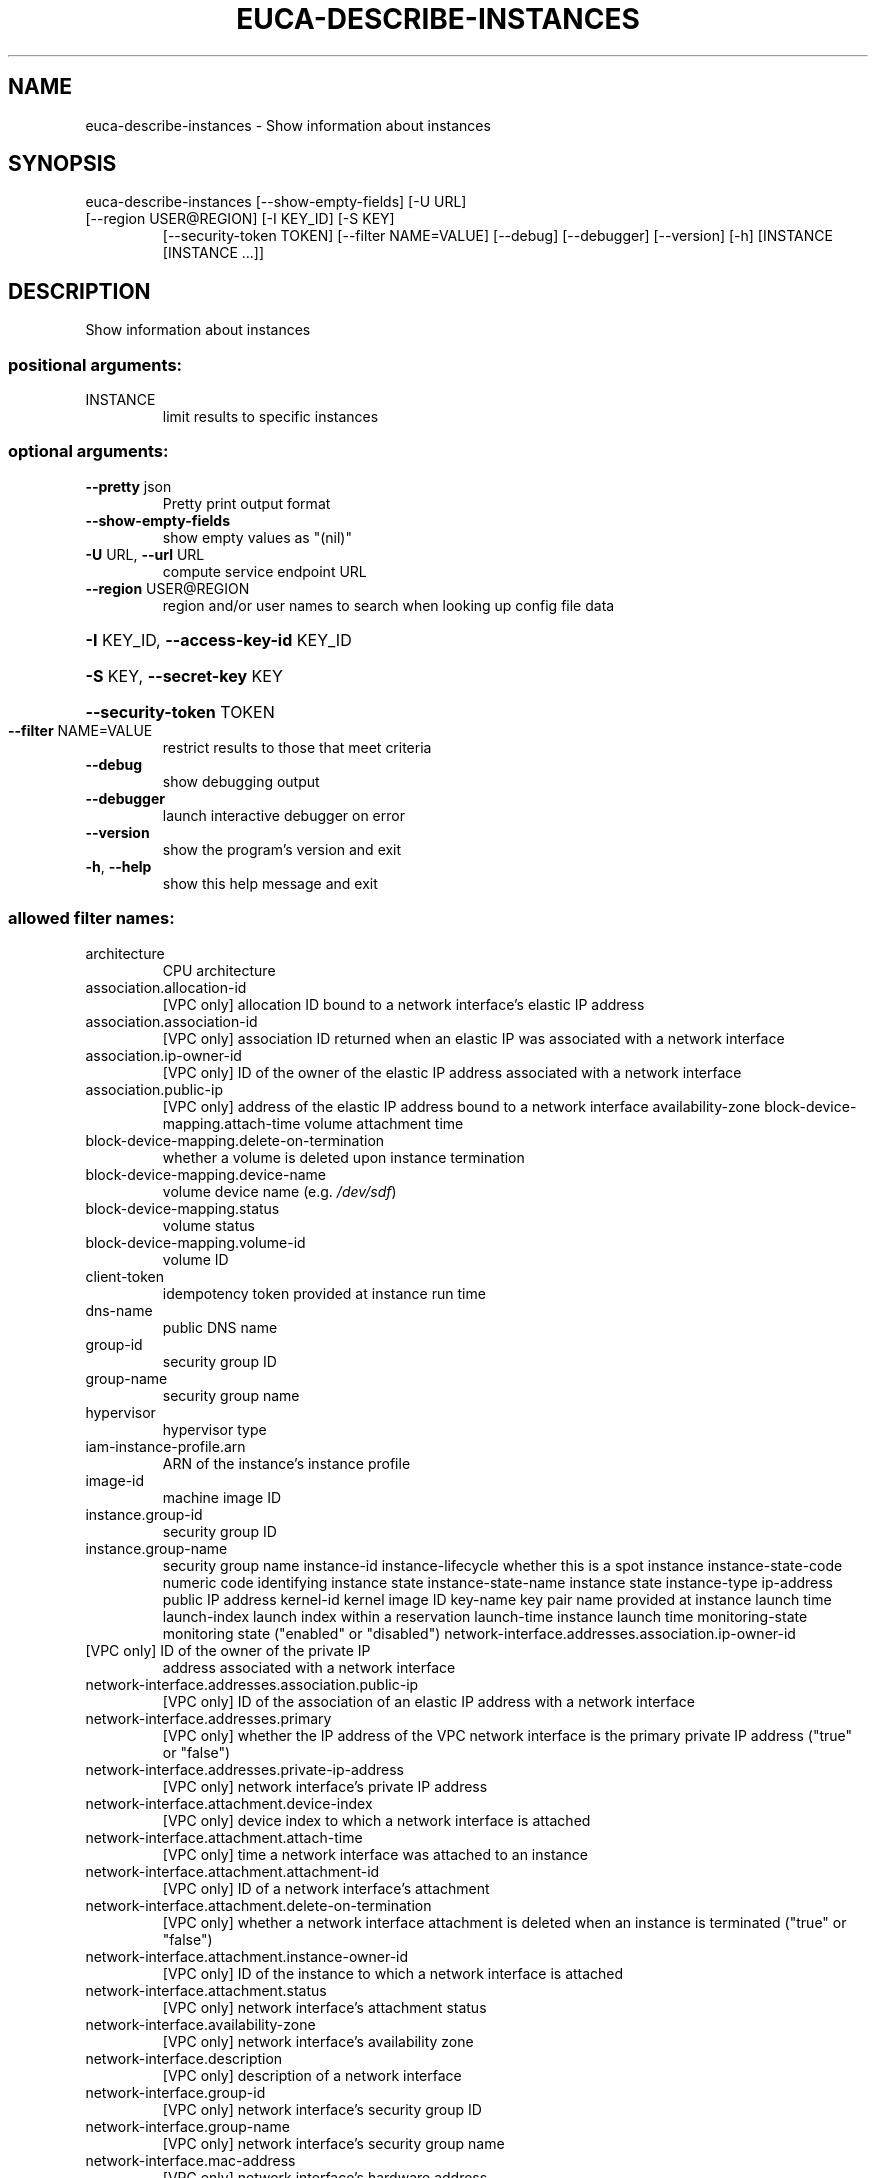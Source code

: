 .\" DO NOT MODIFY THIS FILE!  It was generated by help2man 1.47.3.
.TH EUCA-DESCRIBE-INSTANCES "1" "December 2016" "euca2ools 3.4" "User Commands"
.SH NAME
euca-describe-instances \- Show information about instances
.SH SYNOPSIS
euca\-describe\-instances [\-\-show\-empty\-fields] [\-U URL]
.TP
[\-\-region USER@REGION] [\-I KEY_ID] [\-S KEY]
[\-\-security\-token TOKEN] [\-\-filter NAME=VALUE]
[\-\-debug] [\-\-debugger] [\-\-version] [\-h]
[INSTANCE [INSTANCE ...]]
.SH DESCRIPTION
Show information about instances
.SS "positional arguments:"
.TP
INSTANCE
limit results to specific instances
.SS "optional arguments:"
.TP
\fB\-\-pretty\fR json
Pretty print output format
.TP
\fB\-\-show\-empty\-fields\fR
show empty values as "(nil)"
.TP
\fB\-U\fR URL, \fB\-\-url\fR URL
compute service endpoint URL
.TP
\fB\-\-region\fR USER@REGION
region and/or user names to search when looking up
config file data
.HP
\fB\-I\fR KEY_ID, \fB\-\-access\-key\-id\fR KEY_ID
.HP
\fB\-S\fR KEY, \fB\-\-secret\-key\fR KEY
.HP
\fB\-\-security\-token\fR TOKEN
.TP
\fB\-\-filter\fR NAME=VALUE
restrict results to those that meet criteria
.TP
\fB\-\-debug\fR
show debugging output
.TP
\fB\-\-debugger\fR
launch interactive debugger on error
.TP
\fB\-\-version\fR
show the program's version and exit
.TP
\fB\-h\fR, \fB\-\-help\fR
show this help message and exit
.SS "allowed filter names:"
.TP
architecture
CPU architecture
.TP
association.allocation\-id
[VPC only] allocation ID bound to a network
interface's elastic IP address
.TP
association.association\-id
[VPC only] association ID returned when an
elastic IP was associated with a network
interface
.TP
association.ip\-owner\-id
[VPC only] ID of the owner of the elastic IP
address associated with a network interface
.TP
association.public\-ip
[VPC only] address of the elastic IP address
bound to a network interface
availability\-zone
block\-device\-mapping.attach\-time
volume attachment time
.TP
block\-device\-mapping.delete\-on\-termination
whether a volume is deleted upon instance
termination
.TP
block\-device\-mapping.device\-name
volume device name (e.g.  \fI\,/dev/sdf\/\fP)
.TP
block\-device\-mapping.status
volume status
.TP
block\-device\-mapping.volume\-id
volume ID
.TP
client\-token
idempotency token provided at instance run
time
.TP
dns\-name
public DNS name
.TP
group\-id
security group ID
.TP
group\-name
security group name
.TP
hypervisor
hypervisor type
.TP
iam\-instance\-profile.arn
ARN of the instance's instance profile
.TP
image\-id
machine image ID
.TP
instance.group\-id
security group ID
.TP
instance.group\-name
security group name
instance\-id
instance\-lifecycle    whether this is a spot instance
instance\-state\-code   numeric code identifying instance state
instance\-state\-name   instance state
instance\-type
ip\-address            public IP address
kernel\-id             kernel image ID
key\-name              key pair name provided at instance launch time
launch\-index          launch index within a reservation
launch\-time           instance launch time
monitoring\-state      monitoring state ("enabled" or "disabled")
network\-interface.addresses.association.ip\-owner\-id
.TP
[VPC only] ID of the owner of the private IP
address associated with a network interface
.TP
network\-interface.addresses.association.public\-ip
[VPC only] ID of the association of an elastic
IP address with a network interface
.TP
network\-interface.addresses.primary
[VPC only] whether the IP address of the VPC
network interface is the primary private IP
address ("true" or "false")
.TP
network\-interface.addresses.private\-ip\-address
[VPC only] network interface's private IP
address
.TP
network\-interface.attachment.device\-index
[VPC only] device index to which a network
interface is attached
.TP
network\-interface.attachment.attach\-time
[VPC only] time a network interface was
attached to an instance
.TP
network\-interface.attachment.attachment\-id
[VPC only] ID of a network interface's
attachment
.TP
network\-interface.attachment.delete\-on\-termination
[VPC only] whether a network interface
attachment is deleted when an instance is
terminated ("true" or "false")
.TP
network\-interface.attachment.instance\-owner\-id
[VPC only] ID of the instance to which a
network interface is attached
.TP
network\-interface.attachment.status
[VPC only] network interface's attachment
status
.TP
network\-interface.availability\-zone
[VPC only] network interface's availability
zone
.TP
network\-interface.description
[VPC only] description of a network interface
.TP
network\-interface.group\-id
[VPC only] network interface's security group
ID
.TP
network\-interface.group\-name
[VPC only] network interface's security group
name
.TP
network\-interface.mac\-address
[VPC only] network interface's hardware
address
.TP
network\-interface.network\-interface.id
[VPC only] ID of a network interface
.TP
network\-interface.owner\-id
[VPC only] ID of a network interface's owner
.TP
network\-interface.private\-dns\-name
[VPC only] network interface's private DNS
name
.TP
network\-interface.requester\-id
[VPC only] network interface's requester ID
.TP
network\-interface.requester\-managed
[VPC only] whether the network interface is
managed by the service
.TP
network\-interface.source\-destination\-check
[VPC only] whether source/destination checking
is enabled for a network interface ("true" or
"false")
.TP
network\-interface.status
[VPC only] network interface's status
.TP
network\-interface.subnet\-id
[VPC only] ID of a network interface's subnet
.TP
network\-interface.vpc\-id
[VPC only] ID of a network interface's VPC
.TP
owner\-id
instance owner's account ID
placement\-group\-name
platform              "windows" for Windows instances
private\-dns\-name
private\-ip\-address
product\-code
product\-code.type     type of product code ("devpay" or
"marketplace")
.TP
ramdisk\-id
ramdisk image ID
.TP
reason
reason for the instance's current state
.TP
requester\-id
ID of the entity that launched an instance
.TP
reservation\-id
ID of the instance's reservation
.TP
root\-device\-name
root device name (e.g.  \fI\,/dev/sda1\/\fP)
.TP
root\-device\-type
root device type ("ebs" or "instance\-store")
spot\-instance\-request\-id
state\-reason\-code     reason code for the most recent state change
state\-reason\-message  message describing the most recent state
change
.TP
subnet\-id
[VPC only] ID of the subnet the instance is in
.TP
tag\-key
name of any tag assigned to the instance
.TP
tag\-value
value of any tag assigned to the instance
.TP
tag:KEY
specific tag key/value combination
virtualization\-type
vpc\-id                [VPC only] ID of the VPC the instance is in
